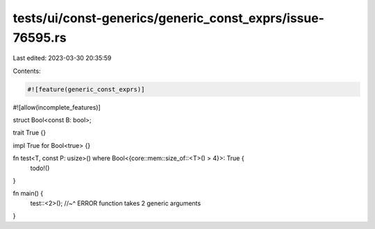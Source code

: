 tests/ui/const-generics/generic_const_exprs/issue-76595.rs
==========================================================

Last edited: 2023-03-30 20:35:59

Contents:

.. code-block:: rs

    #![feature(generic_const_exprs)]
#![allow(incomplete_features)]

struct Bool<const B: bool>;

trait True {}

impl True for Bool<true> {}

fn test<T, const P: usize>() where Bool<{core::mem::size_of::<T>() > 4}>: True {
    todo!()
}

fn main() {
    test::<2>();
    //~^ ERROR function takes 2 generic arguments
}


